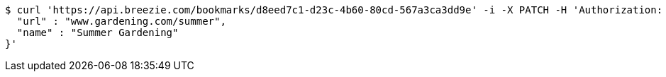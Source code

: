 [source,bash]
----
$ curl 'https://api.breezie.com/bookmarks/d8eed7c1-d23c-4b60-80cd-567a3ca3dd9e' -i -X PATCH -H 'Authorization: Bearer: 0b79bab50daca910b000d4f1a2b675d604257e42' -H 'Content-Type: application/json' -d '{
  "url" : "www.gardening.com/summer",
  "name" : "Summer Gardening"
}'
----